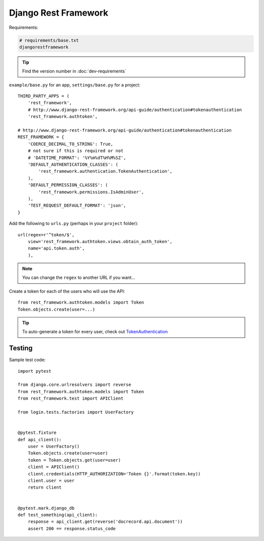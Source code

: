 Django Rest Framework
*********************

.. highlight:: python

Requirements:

.. code-block:: text

  # requirements/base.txt
  djangorestframework

.. tip:: Find the version number in :doc:`dev-requirements`

``example/base.py`` for an app, ``settings/base.py`` for a project::

  THIRD_PARTY_APPS = (
      'rest_framework',
      # http://www.django-rest-framework.org/api-guide/authentication#tokenauthentication
      'rest_framework.authtoken',

  # http://www.django-rest-framework.org/api-guide/authentication#tokenauthentication
  REST_FRAMEWORK = {
      'COERCE_DECIMAL_TO_STRING': True,
      # not sure if this is required or not
      # 'DATETIME_FORMAT': '%Y%m%dT%H%M%SZ',
      'DEFAULT_AUTHENTICATION_CLASSES': (
          'rest_framework.authentication.TokenAuthentication',
      ),
      'DEFAULT_PERMISSION_CLASSES': (
          'rest_framework.permissions.IsAdminUser',
      ),
      'TEST_REQUEST_DEFAULT_FORMAT': 'json',
  }

Add the following to ``urls.py`` (perhaps in your ``project`` folder)::

  url(regex=r'^token/$',
      view='rest_framework.authtoken.views.obtain_auth_token',
      name='api.token.auth',
      ),

.. note:: You can change the ``regex`` to another URL if you want...

Create a token for each of the users who will use the API::

  from rest_framework.authtoken.models import Token
  Token.objects.create(user=...)

.. tip:: To auto-generate a token for every user, check out
         TokenAuthentication_

Testing
=======

Sample test code::

  import pytest

  from django.core.urlresolvers import reverse
  from rest_framework.authtoken.models import Token
  from rest_framework.test import APIClient

  from login.tests.factories import UserFactory


  @pytest.fixture
  def api_client():
      user = UserFactory()
      Token.objects.create(user=user)
      token = Token.objects.get(user=user)
      client = APIClient()
      client.credentials(HTTP_AUTHORIZATION='Token {}'.format(token.key))
      client.user = user
      return client


  @pytest.mark.django_db
  def test_something(api_client):
      response = api_client.get(reverse('docrecord.api.document'))
      assert 200 == response.status_code


.. _TokenAuthentication: http://www.django-rest-framework.org/api-guide/authentication/#tokenauthentication
